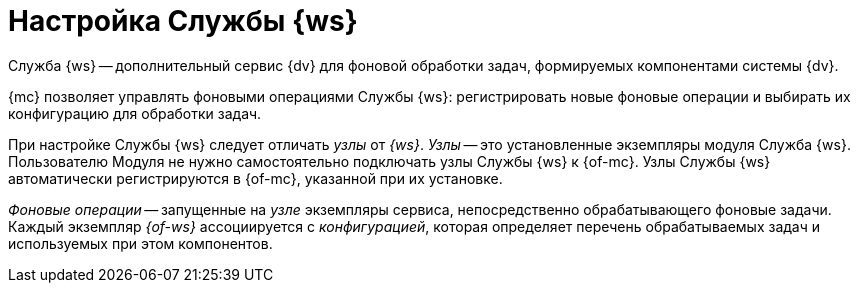 = Настройка Службы {ws}

Служба {ws} -- дополнительный сервис {dv} для фоновой обработки задач, формируемых компонентами системы {dv}.

//Обратитесь к документации модуля {dv} 5. Служба {ws} для получения дополнительной информации.

{mc} позволяет управлять фоновыми операциями Службы {ws}: регистрировать новые фоновые операции и выбирать их конфигурацию для обработки задач.

При настройке Службы {ws} следует отличать _узлы_ от _{ws}_. _Узлы_ -- это установленные экземпляры модуля Служба {ws}. Пользователю Модуля не нужно самостоятельно подключать узлы Службы {ws} к {of-mc}. Узлы Службы {ws} автоматически регистрируются в {of-mc}, указанной при их установке.

_Фоновые операции_ -- запущенные на _узле_ экземпляры сервиса, непосредственно обрабатывающего фоновые задачи. Каждый экземпляр _{of-ws}_ ассоциируется с _конфигурацией_, которая определяет перечень обрабатываемых задач и используемых при этом компонентов.
